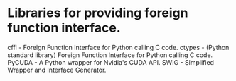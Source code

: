 * Libraries for providing foreign function interface.

cffi - Foreign Function Interface for Python calling C code.
ctypes - (Python standard library) Foreign Function Interface for Python calling C code.
PyCUDA - A Python wrapper for Nvidia's CUDA API.
SWIG - Simplified Wrapper and Interface Generator.
